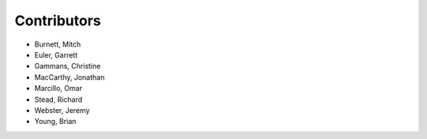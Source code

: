 Contributors
------------

* Burnett, Mitch
* Euler, Garrett
* Gammans, Christine
* MacCarthy, Jonathan
* Marcillo, Omar
* Stead, Richard
* Webster, Jeremy
* Young, Brian
